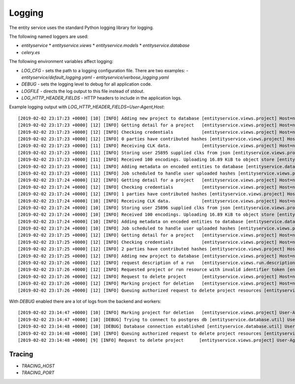 
Logging
=======


The entity service uses the standard Python logging library for logging.

The following named loggers are used:

* `entityservice`
  * `entityservice.views`
  * `entityservice.models`
  * `entityservice.database`
* `celery.es`

The following environment variables affect logging:

* `LOG_CFG` - sets the path to a logging configuration file. There are two examples:
  - `entityservice/default_logging.yaml`
  - `entityservice/verbose_logging.yaml`
* `DEBUG` - sets the logging level to debug for all application code.
* `LOGFILE` - directs the log output to this file instead of stdout.
* `LOG_HTTP_HEADER_FIELDS` - HTTP headers to include in the application logs.

Example logging output with `LOG_HTTP_HEADER_FIELDS=User-Agent,Host`::


    [2019-02-02 23:17:23 +0000] [10] [INFO] Adding new project to database [entityservice.views.project] Host=nginx User-Agent=python-requests/2.18.4 pid=6408f4ceb90e25cdf910b00daff3dcf23e4c891c1cfa2383 request=6c2a3730
    [2019-02-02 23:17:23 +0000] [12] [INFO] Getting detail for a project   [entityservice.views.project] Host=nginx User-Agent=python-requests/2.18.4 pid=6408f4ceb90e25cdf910b00daff3dcf23e4c891c1cfa2383 request=a7e2554a
    [2019-02-02 23:17:23 +0000] [12] [INFO] Checking credentials           [entityservice.views.project] Host=nginx User-Agent=python-requests/2.18.4 pid=6408f4ceb90e25cdf910b00daff3dcf23e4c891c1cfa2383 request=a7e2554a
    [2019-02-02 23:17:23 +0000] [12] [INFO] 0 parties have contributed hashes [entityservice.views.project] Host=nginx User-Agent=python-requests/2.18.4 pid=6408f4ceb90e25cdf910b00daff3dcf23e4c891c1cfa2383 request=a7e2554a
    [2019-02-02 23:17:23 +0000] [11] [INFO] Receiving CLK data.            [entityservice.views.project] Host=nginx User-Agent=python-requests/2.18.4 dp_id=25895 pid=6408f4ceb90e25cdf910b00daff3dcf23e4c891c1cfa2383 request=d61c3138
    [2019-02-02 23:17:23 +0000] [11] [INFO] Storing user 25895 supplied clks from json [entityservice.views.project] Host=nginx User-Agent=python-requests/2.18.4 dp_id=25895 pid=6408f4ceb90e25cdf910b00daff3dcf23e4c891c1cfa2383 request=d61c3138
    [2019-02-02 23:17:23 +0000] [11] [INFO] Received 100 encodings. Uploading 16.89 KiB to object store [entityservice.views.project] Host=nginx User-Agent=python-requests/2.18.4 dp_id=25895 pid=6408f4ceb90e25cdf910b00daff3dcf23e4c891c1cfa2383 request=d61c3138
    [2019-02-02 23:17:23 +0000] [11] [INFO] Adding metadata on encoded entities to database [entityservice.database.insertions] Host=nginx User-Agent=python-requests/2.18.4 dp_id=25895 pid=6408f4ceb90e25cdf910b00daff3dcf23e4c891c1cfa2383 request=d61c3138
    [2019-02-02 23:17:23 +0000] [11] [INFO] Job scheduled to handle user uploaded hashes [entityservice.views.project] Host=nginx User-Agent=python-requests/2.18.4 dp_id=25895 pid=6408f4ceb90e25cdf910b00daff3dcf23e4c891c1cfa2383 request=d61c3138
    [2019-02-02 23:17:24 +0000] [12] [INFO] Getting detail for a project   [entityservice.views.project] Host=nginx User-Agent=python-requests/2.18.4 pid=6408f4ceb90e25cdf910b00daff3dcf23e4c891c1cfa2383 request=c13ecc77
    [2019-02-02 23:17:24 +0000] [12] [INFO] Checking credentials           [entityservice.views.project] Host=nginx User-Agent=python-requests/2.18.4 pid=6408f4ceb90e25cdf910b00daff3dcf23e4c891c1cfa2383 request=c13ecc77
    [2019-02-02 23:17:24 +0000] [12] [INFO] 1 parties have contributed hashes [entityservice.views.project] Host=nginx User-Agent=python-requests/2.18.4 pid=6408f4ceb90e25cdf910b00daff3dcf23e4c891c1cfa2383 request=c13ecc77
    [2019-02-02 23:17:24 +0000] [10] [INFO] Receiving CLK data.            [entityservice.views.project] Host=nginx User-Agent=python-requests/2.18.4 dp_id=25896 pid=6408f4ceb90e25cdf910b00daff3dcf23e4c891c1cfa2383 request=352c4409
    [2019-02-02 23:17:24 +0000] [10] [INFO] Storing user 25896 supplied clks from json [entityservice.views.project] Host=nginx User-Agent=python-requests/2.18.4 dp_id=25896 pid=6408f4ceb90e25cdf910b00daff3dcf23e4c891c1cfa2383 request=352c4409
    [2019-02-02 23:17:24 +0000] [10] [INFO] Received 100 encodings. Uploading 16.89 KiB to object store [entityservice.views.project] Host=nginx User-Agent=python-requests/2.18.4 dp_id=25896 pid=6408f4ceb90e25cdf910b00daff3dcf23e4c891c1cfa2383 request=352c4409
    [2019-02-02 23:17:24 +0000] [10] [INFO] Adding metadata on encoded entities to database [entityservice.database.insertions] Host=nginx User-Agent=python-requests/2.18.4 dp_id=25896 pid=6408f4ceb90e25cdf910b00daff3dcf23e4c891c1cfa2383 request=352c4409
    [2019-02-02 23:17:24 +0000] [10] [INFO] Job scheduled to handle user uploaded hashes [entityservice.views.project] Host=nginx User-Agent=python-requests/2.18.4 dp_id=25896 pid=6408f4ceb90e25cdf910b00daff3dcf23e4c891c1cfa2383 request=352c4409
    [2019-02-02 23:17:25 +0000] [12] [INFO] Getting detail for a project   [entityservice.views.project] Host=nginx User-Agent=python-requests/2.18.4 pid=6408f4ceb90e25cdf910b00daff3dcf23e4c891c1cfa2383 request=8e67e62a
    [2019-02-02 23:17:25 +0000] [12] [INFO] Checking credentials           [entityservice.views.project] Host=nginx User-Agent=python-requests/2.18.4 pid=6408f4ceb90e25cdf910b00daff3dcf23e4c891c1cfa2383 request=8e67e62a
    [2019-02-02 23:17:25 +0000] [12] [INFO] 2 parties have contributed hashes [entityservice.views.project] Host=nginx User-Agent=python-requests/2.18.4 pid=6408f4ceb90e25cdf910b00daff3dcf23e4c891c1cfa2383 request=8e67e62a
    [2019-02-02 23:17:25 +0000] [12] [INFO] Adding new project to database [entityservice.views.project] Host=nginx User-Agent=python-requests/2.18.4 pid=7f302255ff3e2ce78273a390997f38ba8979965043c23581 request=df791527
    [2019-02-02 23:17:26 +0000] [12] [INFO] request description of a run   [entityservice.views.run.description] Host=nginx User-Agent=python-requests/2.18.4 pid=7f302255ff3e2ce78273a390997f38ba8979965043c23581 request=bf5b2544 rid=invalid
    [2019-02-02 23:17:26 +0000] [12] [INFO] Requested project or run resource with invalid identifier token [entityservice.views.auth_checks] Host=nginx User-Agent=python-requests/2.18.4 pid=7f302255ff3e2ce78273a390997f38ba8979965043c23581 request=bf5b2544 rid=invalid
    [2019-02-02 23:17:26 +0000] [12] [INFO] Request to delete project      [entityservice.views.project] Host=nginx User-Agent=python-requests/2.18.4 pid=7f302255ff3e2ce78273a390997f38ba8979965043c23581 request=d5b766a9
    [2019-02-02 23:17:26 +0000] [12] [INFO] Marking project for deletion   [entityservice.views.project] Host=nginx User-Agent=python-requests/2.18.4 pid=7f302255ff3e2ce78273a390997f38ba8979965043c23581 request=d5b766a9
    [2019-02-02 23:17:26 +0000] [12] [INFO] Queuing authorized request to delete project resources [entityservice.views.project] Host=nginx User-Agent=python-requests/2.18.4 pid=7f302255ff3e2ce78273a390997f38ba8979965043c23581 request=d5b766a9

With `DEBUG` enabled there are a lot of logs from the backend and workers::

    [2019-02-02 23:14:47 +0000] [10] [INFO] Marking project for deletion   [entityservice.views.project] User-Agent=python-requests/2.18.4 pid=bd0e0cf51a979f78ad8912758f20cc05d0d9129ab0f3552f request=31a6449e
    [2019-02-02 23:14:47 +0000] [10] [DEBUG] Trying to connect to postgres db [entityservice.database.util] User-Agent=python-requests/2.18.4 pid=bd0e0cf51a979f78ad8912758f20cc05d0d9129ab0f3552f request=31a6449e
    [2019-02-02 23:14:48 +0000] [10] [DEBUG] Database connection established [entityservice.database.util] User-Agent=python-requests/2.18.4 pid=bd0e0cf51a979f78ad8912758f20cc05d0d9129ab0f3552f request=31a6449e
    [2019-02-02 23:14:48 +0000] [10] [INFO] Queuing authorized request to delete project resources [entityservice.views.project] User-Agent=python-requests/2.18.4 pid=bd0e0cf51a979f78ad8912758f20cc05d0d9129ab0f3552f request=31a6449e
    [2019-02-02 23:14:48 +0000] [9] [INFO] Request to delete project      [entityservice.views.project] User-Agent=python-requests/2.18.4 pid=bd0e0cf51a979f78ad8912758f20cc05d0d9129ab0f3552f request=5486c153

Tracing
-------

* `TRACING_HOST`
* `TRACING_PORT`

